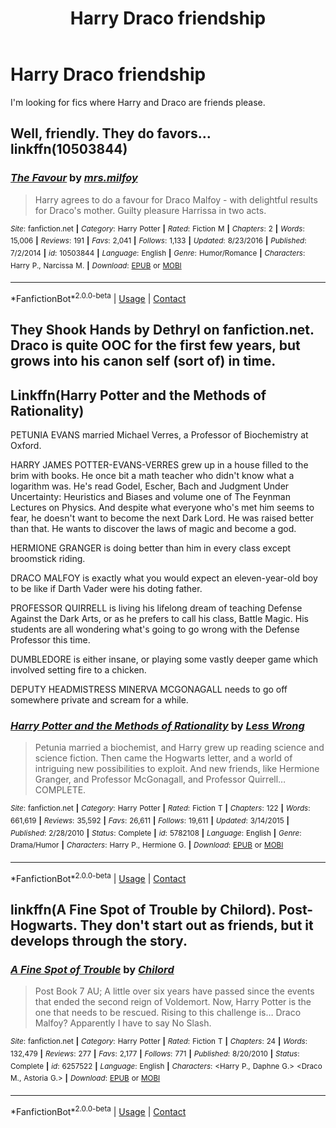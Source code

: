 #+TITLE: Harry Draco friendship

* Harry Draco friendship
:PROPERTIES:
:Author: cSh0rt1
:Score: 1
:DateUnix: 1597982700.0
:DateShort: 2020-Aug-21
:FlairText: Request
:END:
I'm looking for fics where Harry and Draco are friends please.


** Well, friendly. They do favors... linkffn(10503844)
:PROPERTIES:
:Author: streakermaximus
:Score: 3
:DateUnix: 1597996481.0
:DateShort: 2020-Aug-21
:END:

*** [[https://www.fanfiction.net/s/10503844/1/][*/The Favour/*]] by [[https://www.fanfiction.net/u/3418412/mrs-milfoy][/mrs.milfoy/]]

#+begin_quote
  Harry agrees to do a favour for Draco Malfoy - with delightful results for Draco's mother. Guilty pleasure Harrissa in two acts.
#+end_quote

^{/Site/:} ^{fanfiction.net} ^{*|*} ^{/Category/:} ^{Harry} ^{Potter} ^{*|*} ^{/Rated/:} ^{Fiction} ^{M} ^{*|*} ^{/Chapters/:} ^{2} ^{*|*} ^{/Words/:} ^{15,006} ^{*|*} ^{/Reviews/:} ^{191} ^{*|*} ^{/Favs/:} ^{2,041} ^{*|*} ^{/Follows/:} ^{1,133} ^{*|*} ^{/Updated/:} ^{8/23/2016} ^{*|*} ^{/Published/:} ^{7/2/2014} ^{*|*} ^{/id/:} ^{10503844} ^{*|*} ^{/Language/:} ^{English} ^{*|*} ^{/Genre/:} ^{Humor/Romance} ^{*|*} ^{/Characters/:} ^{Harry} ^{P.,} ^{Narcissa} ^{M.} ^{*|*} ^{/Download/:} ^{[[http://www.ff2ebook.com/old/ffn-bot/index.php?id=10503844&source=ff&filetype=epub][EPUB]]} ^{or} ^{[[http://www.ff2ebook.com/old/ffn-bot/index.php?id=10503844&source=ff&filetype=mobi][MOBI]]}

--------------

*FanfictionBot*^{2.0.0-beta} | [[https://github.com/FanfictionBot/reddit-ffn-bot/wiki/Usage][Usage]] | [[https://www.reddit.com/message/compose?to=tusing][Contact]]
:PROPERTIES:
:Author: FanfictionBot
:Score: 1
:DateUnix: 1597996499.0
:DateShort: 2020-Aug-21
:END:


** They Shook Hands by Dethryl on fanfiction.net. Draco is quite OOC for the first few years, but grows into his canon self (sort of) in time.
:PROPERTIES:
:Author: LordThomasBlack
:Score: 1
:DateUnix: 1597991908.0
:DateShort: 2020-Aug-21
:END:


** Linkffn(Harry Potter and the Methods of Rationality)

PETUNIA EVANS married Michael Verres, a Professor of Biochemistry at Oxford.

HARRY JAMES POTTER-EVANS-VERRES grew up in a house filled to the brim with books. He once bit a math teacher who didn't know what a logarithm was. He's read Godel, Escher, Bach and Judgment Under Uncertainty: Heuristics and Biases and volume one of The Feynman Lectures on Physics. And despite what everyone who's met him seems to fear, he doesn't want to become the next Dark Lord. He was raised better than that. He wants to discover the laws of magic and become a god.

HERMIONE GRANGER is doing better than him in every class except broomstick riding.

DRACO MALFOY is exactly what you would expect an eleven-year-old boy to be like if Darth Vader were his doting father.

PROFESSOR QUIRRELL is living his lifelong dream of teaching Defense Against the Dark Arts, or as he prefers to call his class, Battle Magic. His students are all wondering what's going to go wrong with the Defense Professor this time.

DUMBLEDORE is either insane, or playing some vastly deeper game which involved setting fire to a chicken.

DEPUTY HEADMISTRESS MINERVA MCGONAGALL needs to go off somewhere private and scream for a while.
:PROPERTIES:
:Author: 15_Redstones
:Score: 1
:DateUnix: 1598040587.0
:DateShort: 2020-Aug-22
:END:

*** [[https://www.fanfiction.net/s/5782108/1/][*/Harry Potter and the Methods of Rationality/*]] by [[https://www.fanfiction.net/u/2269863/Less-Wrong][/Less Wrong/]]

#+begin_quote
  Petunia married a biochemist, and Harry grew up reading science and science fiction. Then came the Hogwarts letter, and a world of intriguing new possibilities to exploit. And new friends, like Hermione Granger, and Professor McGonagall, and Professor Quirrell... COMPLETE.
#+end_quote

^{/Site/:} ^{fanfiction.net} ^{*|*} ^{/Category/:} ^{Harry} ^{Potter} ^{*|*} ^{/Rated/:} ^{Fiction} ^{T} ^{*|*} ^{/Chapters/:} ^{122} ^{*|*} ^{/Words/:} ^{661,619} ^{*|*} ^{/Reviews/:} ^{35,592} ^{*|*} ^{/Favs/:} ^{26,611} ^{*|*} ^{/Follows/:} ^{19,611} ^{*|*} ^{/Updated/:} ^{3/14/2015} ^{*|*} ^{/Published/:} ^{2/28/2010} ^{*|*} ^{/Status/:} ^{Complete} ^{*|*} ^{/id/:} ^{5782108} ^{*|*} ^{/Language/:} ^{English} ^{*|*} ^{/Genre/:} ^{Drama/Humor} ^{*|*} ^{/Characters/:} ^{Harry} ^{P.,} ^{Hermione} ^{G.} ^{*|*} ^{/Download/:} ^{[[http://www.ff2ebook.com/old/ffn-bot/index.php?id=5782108&source=ff&filetype=epub][EPUB]]} ^{or} ^{[[http://www.ff2ebook.com/old/ffn-bot/index.php?id=5782108&source=ff&filetype=mobi][MOBI]]}

--------------

*FanfictionBot*^{2.0.0-beta} | [[https://github.com/FanfictionBot/reddit-ffn-bot/wiki/Usage][Usage]] | [[https://www.reddit.com/message/compose?to=tusing][Contact]]
:PROPERTIES:
:Author: FanfictionBot
:Score: 1
:DateUnix: 1598040614.0
:DateShort: 2020-Aug-22
:END:


** linkffn(A Fine Spot of Trouble by Chilord). Post-Hogwarts. They don't start out as friends, but it develops through the story.
:PROPERTIES:
:Author: steve_wheeler
:Score: 1
:DateUnix: 1598067359.0
:DateShort: 2020-Aug-22
:END:

*** [[https://www.fanfiction.net/s/6257522/1/][*/A Fine Spot of Trouble/*]] by [[https://www.fanfiction.net/u/67673/Chilord][/Chilord/]]

#+begin_quote
  Post Book 7 AU; A little over six years have passed since the events that ended the second reign of Voldemort. Now, Harry Potter is the one that needs to be rescued. Rising to this challenge is... Draco Malfoy? Apparently I have to say No Slash.
#+end_quote

^{/Site/:} ^{fanfiction.net} ^{*|*} ^{/Category/:} ^{Harry} ^{Potter} ^{*|*} ^{/Rated/:} ^{Fiction} ^{T} ^{*|*} ^{/Chapters/:} ^{24} ^{*|*} ^{/Words/:} ^{132,479} ^{*|*} ^{/Reviews/:} ^{277} ^{*|*} ^{/Favs/:} ^{2,177} ^{*|*} ^{/Follows/:} ^{771} ^{*|*} ^{/Published/:} ^{8/20/2010} ^{*|*} ^{/Status/:} ^{Complete} ^{*|*} ^{/id/:} ^{6257522} ^{*|*} ^{/Language/:} ^{English} ^{*|*} ^{/Characters/:} ^{<Harry} ^{P.,} ^{Daphne} ^{G.>} ^{<Draco} ^{M.,} ^{Astoria} ^{G.>} ^{*|*} ^{/Download/:} ^{[[http://www.ff2ebook.com/old/ffn-bot/index.php?id=6257522&source=ff&filetype=epub][EPUB]]} ^{or} ^{[[http://www.ff2ebook.com/old/ffn-bot/index.php?id=6257522&source=ff&filetype=mobi][MOBI]]}

--------------

*FanfictionBot*^{2.0.0-beta} | [[https://github.com/FanfictionBot/reddit-ffn-bot/wiki/Usage][Usage]] | [[https://www.reddit.com/message/compose?to=tusing][Contact]]
:PROPERTIES:
:Author: FanfictionBot
:Score: 1
:DateUnix: 1598067382.0
:DateShort: 2020-Aug-22
:END:
